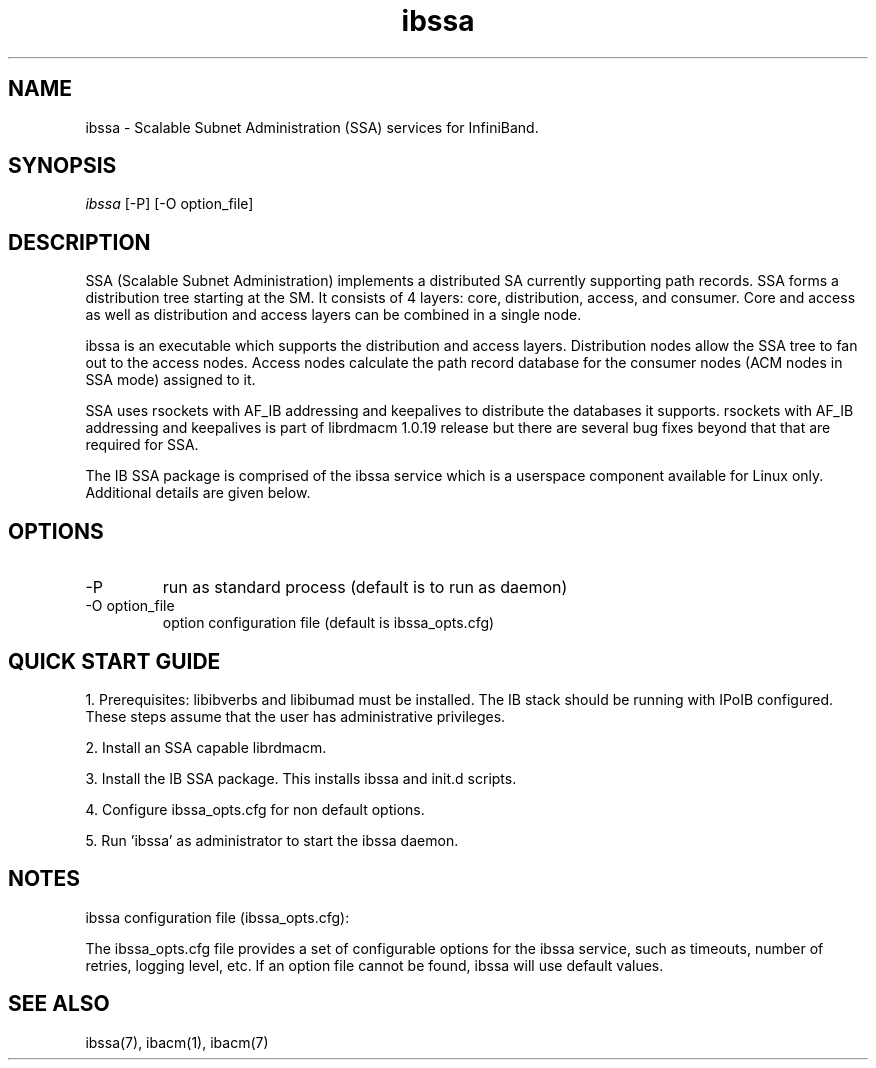 .TH "ibssa" 1 "2015-03-12" "ibssa" "ibssa" ibssa
.SH NAME
ibssa \- Scalable Subnet Administration (SSA) services for InfiniBand.
.SH SYNOPSIS
.sp
.nf
\fIibssa\fR [-P] [-O option_file]
.fi
.SH "DESCRIPTION"
SSA (Scalable Subnet Administration) implements a distributed SA
currently supporting path records.  SSA forms a distribution
tree starting at the SM. It consists of 4 layers: core,
distribution, access, and consumer.  Core and access as well
as distribution and access layers can be combined in
a single node.
.P
ibssa is an executable which supports the distribution and
access layers.  Distribution nodes allow the SSA tree to fan out
to the access nodes.  Access nodes calculate the path record
database for the consumer nodes (ACM nodes in SSA mode) assigned
to it. 
.P
SSA uses rsockets with AF_IB addressing and keepalives to distribute
the databases it supports.  rsockets with AF_IB addressing 
and keepalives is part of librdmacm 1.0.19 release but
there are several bug fixes beyond that that are required for SSA.
.P
The IB SSA package is comprised of the ibssa service which is a
userspace component available for Linux only.  Additional details
are given below.
.SH "OPTIONS"
.TP
\-P
run as standard process (default is to run as daemon)
.TP
\-O option_file
option configuration file (default is ibssa_opts.cfg)
.SH "QUICK START GUIDE"
1. Prerequisites: libibverbs and libibumad must be installed.
The IB stack should be running with IPoIB configured.
These steps assume that the user has administrative privileges.
.P
2. Install an SSA capable librdmacm.
.P
3. Install the IB SSA package.  This installs ibssa and init.d scripts.
.P
4. Configure ibssa_opts.cfg for non default options.
.P
5. Run 'ibssa' as administrator to start the ibssa daemon.
.SH "NOTES"
.P
ibssa configuration file (ibssa_opts.cfg):
.P
The ibssa_opts.cfg file provides a set of configurable options for the
ibssa service, such as timeouts, number of retries, logging level, etc.
If an option file cannot be found, ibssa will use default values.
.SH "SEE ALSO"
ibssa(7), ibacm(1), ibacm(7)
